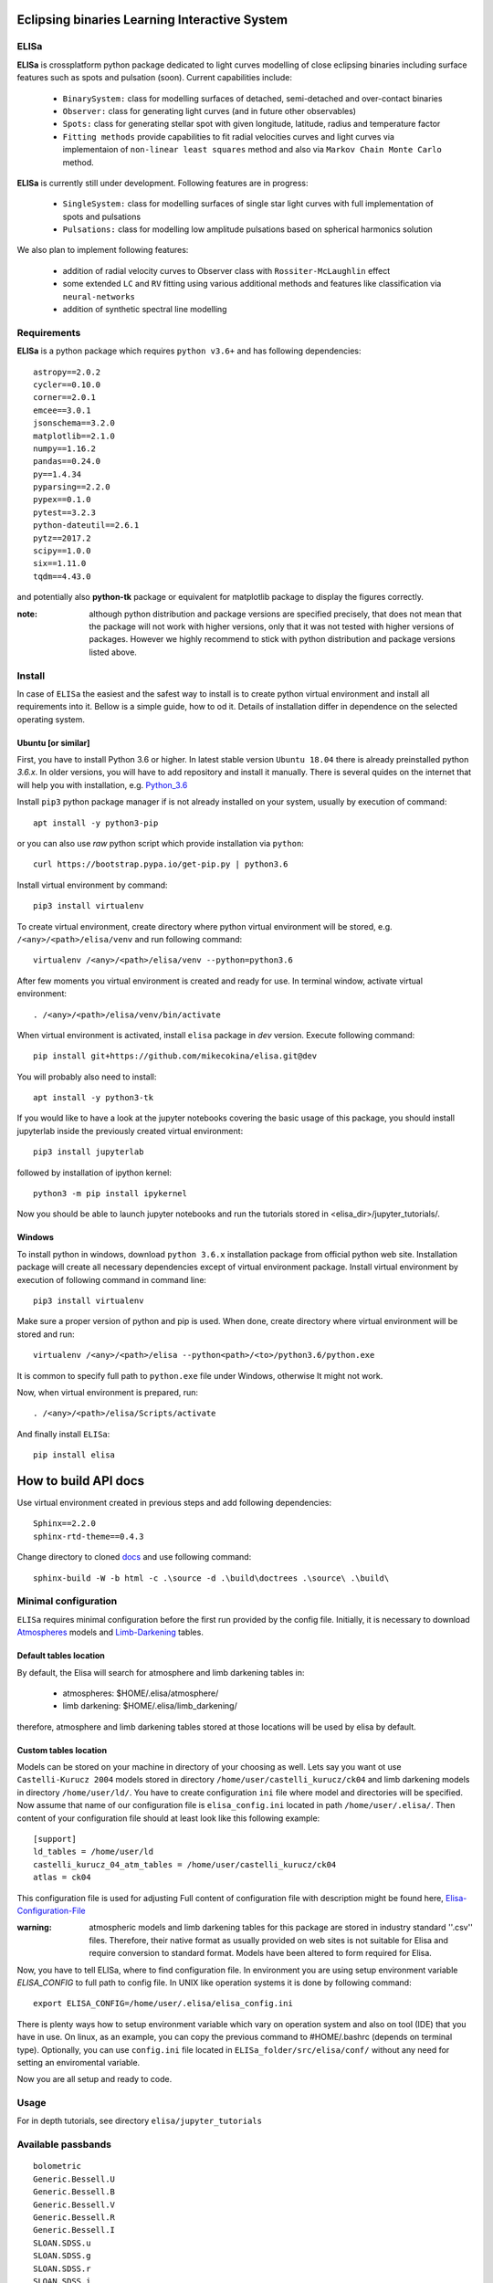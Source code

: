 |Travis build|  |GitHub version|  |Licence GPLv2|

.. |Travis build| image:: https://travis-ci.org/mikecokina/elisa.svg?branch=dev
    :target: https://travis-ci.org/mikecokina/elisa

.. |GitHub version| image:: https://img.shields.io/badge/version-0.3-yellow.svg
   :target: https://github.com/Naereen/StrapDown.js

.. |Licence GPLv2| image:: https://img.shields.io/badge/License-GNU/GPLv2-blue.svg
   :target: https://github.com/Naereen/StrapDown.js

.. _example_scripts: https://github.com/mikecokina/elisa/tree/master/scripts/analytics

Eclipsing binaries Learning Interactive System
==============================================

ELISa
-----

**ELISa** is crossplatform python package dedicated to light curves modelling of close eclipsing binaries including
surface features such as spots and pulsation (soon). Current capabilities include:

    - ``BinarySystem:`` class for modelling surfaces of detached, semi-detached and over-contact binaries
    - ``Observer:`` class for generating light curves (and in future other observables)
    - ``Spots:`` class for generating stellar spot with given longitude, latitude, radius and temperature factor
    - ``Fitting methods`` provide capabilities to fit radial velocities curves and light curves via implementaion of
      ``non-linear least squares`` method and also via ``Markov Chain Monte Carlo`` method.

**ELISa** is currently still under development. Following features are in progress:

    - ``SingleSystem:`` class for modelling surfaces of single star light curves with full implementation of spots and
      pulsations
    - ``Pulsations:`` class for modelling low amplitude pulsations based on spherical harmonics solution

We also plan to implement following features:

    - addition of radial velocity curves to Observer class with ``Rossiter-McLaughlin`` effect
    - some extended ``LC`` and ``RV`` fitting using various additional methods and features like classification via ``neural-networks``
    - addition of synthetic spectral line modelling

Requirements
------------

**ELISa** is a python package which requires ``python v3.6+`` and has following dependencies::

    astropy==2.0.2
    cycler==0.10.0
    corner==2.0.1
    emcee==3.0.1
    jsonschema==3.2.0
    matplotlib==2.1.0
    numpy==1.16.2
    pandas==0.24.0
    py==1.4.34
    pyparsing==2.2.0
    pypex==0.1.0
    pytest==3.2.3
    python-dateutil==2.6.1
    pytz==2017.2
    scipy==1.0.0
    six==1.11.0
    tqdm==4.43.0


and potentially also **python-tk** package or equivalent for matplotlib package to display the figures correctly.

:note: although python distribution and package versions are specified precisely, that does not mean that the package will not work with higher versions, only that it was not tested with higher versions of packages. However we highly recommend to stick with python distribution and package versions listed above.

Install
-------

In case of ``ELISa`` the easiest and the safest way to install is to create python virtual
environment and install all requirements into it. Bellow is a simple guide, how to od it. Details of installation differ
in dependence on the selected operating system.

Ubuntu [or similar]
~~~~~~~~~~~~~~~~~~~

First, you have to install Python 3.6 or higher. In latest stable version ``Ubuntu 18.04`` there is already preinstalled
python `3.6.x`. In older versions, you will have to add repository and install it manually. There is several quides
on the internet that will help you with installation, e.g. Python_3.6_

.. _Python_3.6: http://ubuntuhandbook.org/index.php/2017/07/install-python-3-6-1-in-ubuntu-16-04-lts/

Install ``pip3`` python package manager if is not already installed on your system, usually by execution of command::

    apt install -y python3-pip

or you can also use `raw` python script which provide installation via ``python``::

    curl https://bootstrap.pypa.io/get-pip.py | python3.6

Install virtual environment by command::

    pip3 install virtualenv


To create virtual environment, create directory where python virtual environment will be stored,
e.g. ``/<any>/<path>/elisa/venv``
and run following command::

    virtualenv /<any>/<path>/elisa/venv --python=python3.6

After few moments you virtual environment is created and ready for use. In terminal window, activate virtual
environment::

    . /<any>/<path>/elisa/venv/bin/activate

When virtual environment is activated, install ``elisa`` package in `dev` version. Execute following command::

    pip install git+https://github.com/mikecokina/elisa.git@dev

You will probably also need to install::

    apt install -y python3-tk

If you would like to have a look at the jupyter notebooks covering the basic usage of this package, you should install
jupyterlab inside the previously created virtual environment::

    pip3 install jupyterlab

followed by installation of ipython kernel::

    python3 -m pip install ipykernel

Now you should be able to launch jupyter notebooks and run the tutorials stored in <elisa_dir>/jupyter_tutorials/.


Windows
~~~~~~~

To install python in windows, download ``python 3.6.x`` installation package from official python web site.
Installation package will create all necessary dependencies except of virtual environment package.
Install virtual environment by execution of following command in command line::

    pip3 install virtualenv

Make sure a proper version of  python and pip is used. When done, create directory where virtual environment will be
stored and run::

    virtualenv /<any>/<path>/elisa --python<path>/<to>/python3.6/python.exe

It is common to specify full path to ``python.exe`` file under Windows, otherwise It might not work.

Now, when virtual environment is prepared, run::

    . /<any>/<path>/elisa/Scripts/activate

And finally install ``ELISa``::

    pip install elisa


How to build API docs
=====================

Use virtual environment created in previous steps and add following dependencies::

    Sphinx==2.2.0
    sphinx-rtd-theme==0.4.3

.. _docs: https://github.com/mikecokina/elisa/tree/master/docs

Change directory to cloned docs_ and use following command::

    sphinx-build -W -b html -c .\source -d .\build\doctrees .\source\ .\build\


Minimal configuration
---------------------

``ELISa`` requires minimal configuration before the first run provided by the config file. Initially, it is necessary to
download Atmospheres_ models and Limb-Darkening_ tables.

.. _Atmospheres: https://github.com/mikecokina/elisa/tree/dev/atmosphere
.. _Limb-Darkening: https://github.com/mikecokina/elisa/tree/dev/limbdarkening

Default tables location
~~~~~~~~~~~~~~~~~~~~~~~

By default, the Elisa will search for atmosphere and limb darkening tables in:

 - atmospheres: $HOME/.elisa/atmosphere/
 - limb darkening: $HOME/.elisa/limb_darkening/

therefore, atmosphere and limb darkening tables stored at those locations will be used by elisa by default.

Custom tables location
~~~~~~~~~~~~~~~~~~~~~~~

Models can be stored on your machine in directory of your choosing as well. Lets say you want ot use ``Castelli-Kurucz 2004``
models stored in directory ``/home/user/castelli_kurucz/ck04`` and limb darkening models in directory
``/home/user/ld/``. You have to create configuration ``ini`` file where
model and directories will be specified. Now assume that name of our configuration file is ``elisa_config.ini`` located
in path ``/home/user/.elisa/``. Then content of your configuration file should at least look like this following
example::

    [support]
    ld_tables = /home/user/ld
    castelli_kurucz_04_atm_tables = /home/user/castelli_kurucz/ck04
    atlas = ck04

This configuration file is used for adjusting Full content of configuration file with description might be found here,
Elisa-Configuration-File_

.. _Elisa-Configuration-File: https://github.com/mikecokina/elisa/blob/master/src/elisa/conf/elisa_conf_docs.ini

:warning: atmospheric models and limb darkening tables for this package are stored in industry standard ''.csv'' files.
          Therefore, their native format as usually provided on web sites is not suitable for Elisa and require
          conversion to standard format. Models have been altered to form required for Elisa.

Now, you have to tell ELISa, where to find configuration file. In environment you are using setup environment variable
`ELISA_CONFIG` to full path to config file. In UNIX like operation systems it is done by following command::

    export ELISA_CONFIG=/home/user/.elisa/elisa_config.ini

There is plenty ways how to setup environment variable which vary on operation system and also on tool (IDE)
that you have in use. On linux, as an example, you can copy the previous command to #HOME/.bashrc (depends on terminal
type). Optionally, you can use ``config.ini`` file located in ``ELISa_folder/src/elisa/conf/`` without
any need for setting an enviromental variable.

Now you are all setup and ready to code.


Usage
-------
For in depth tutorials, see directory ``elisa/jupyter_tutorials``


Available passbands
-------------------

::

    bolometric
    Generic.Bessell.U
    Generic.Bessell.B
    Generic.Bessell.V
    Generic.Bessell.R
    Generic.Bessell.I
    SLOAN.SDSS.u
    SLOAN.SDSS.g
    SLOAN.SDSS.r
    SLOAN.SDSS.i
    SLOAN.SDSS.z
    Generic.Stromgren.u
    Generic.Stromgren.v
    Generic.Stromgren.b
    Generic.Stromgren.y
    Kepler
    GaiaDR2


Multiprocessing
---------------

To speedup computation of light curves, paralellization of computations has been implemented. Computation
of light curve points is separated to smaller batches and each batch is evaluated on separated CPU core. Paralellization
necessarily brings some overhead to process and in some cases might cause even slower behavior of application.
It is important to choose wisely when use it espeically in case of circular synchronous orbits which consist of
spot-free components where multiprocessing is usually not as effective.

Down below are shown some result of multiprocessor approach for different binary system types. Absolute time necessary
for calculation of the light curve is highly dependent on the type of the system and hardaware. Therefore we have
normalized the time axis according to maximum value in our datasets.

.. figure:: ./docs/source/_static/readme/detached.circ.sync.svg
  :width: 70%
  :alt: detached.circ.sync.svg
  :align: center

  Paralellization benchmark for ``detached circular synchronous`` star system.

.. figure:: ./docs/source/_static/readme/detached.circ.async.svg
  :width: 70%
  :alt: detached.circ.async.svg
  :align: center

  Paralellization benchmark for ``detached circular asynchronous`` star system.


.. figure:: ./docs/source/_static/readme/detached.ecc.sync.svg
  :width: 70%
  :alt: detached.ecc.sync.svg
  :align: center

  Paralellization benchmark for ``eccentric synchronous`` star system.

:note: outliers in charts are caused by curve symetrization process


Binary Stars Radial Curves Fitting
----------------------------------

`ELISa` is capable to fit radial velocity curves to observed radial velocities.
In current version of `ELISa`, the radial velocity curves are calculated from radial velocities of centre of mass of
primary and secondary component. An example of synthetic radial velocity curve is shown below.

.. image:: ./docs/source/_static/readme/rv_example.svg
  :width: 70%
  :alt: rv_example.svg
  :align: center

This radial velocity curve was obtained on system with following relevant parameters::

    primary mass: 2.0 [Solar mass]
    secondary mass: 1.0 [Solar mass]
    inclination: 85 [degree]
    argument of periastron: 0.0 [degree]
    eccentricity: 0.0 [-]
    period: 4.5 [day]
    gamma: 20000.0 [m/s]

Each fitted parameter has an input form as follows::

    <param>: {
        'value': <float>,
        'fixed': <bool>,
        'min': <float>,
        'max': <float>,
        'constraint': <str> // mutualy inclusive with fixed: True
    }

and require all params from the following list if you would like to try absolute parameters fitting:

    * ``mass`` - mass of primary/secondary component (in Solar masses)
    * ``eccentricity`` - eccentricity of binary system, (0, 1)
    * ``inclination`` - inclination of binary system in `degrees`
    * ``argument_of_periastron`` - argument of periastron in `degrees`
    * ``gamma`` - radial velocity of system center of mass in `m/s`
    * ``period`` - period of binary system (in days), usually fixed parameters
    * ``primary_minimum_time`` - numeric time of primary minimum (ny time units); used when exact period is unknown and fitting is required

or otherwise, in "community approach", you can use instead of ``mass`` and ``inclination`` parameters:

    * ``asini`` - in Solar radii
    * ``mass_ratio`` - mass ratio (M_2/M_1), also known as `q`

There are already specified global minimal and maximal values for parameters, but user is highly encouraged to adjust
parameter boundaries which might work better for the particular case.

Parameter set to be `fixed` will not be fitted and its value will stay fixed during the fitting procedure. User can
also setup `constraint` for any parameter, e.g.::

    'semi_major_axis': {
        'value': 16.515,
        'constraint': '16.515 / sin(radians(system@inclination))'
    },

It is allowed to put bounds (constraints) only on parameter using other free parameters, otherwise the parameter should stay fixed.
For example, it makes no sense to set bound like this::

   {
        ...,
        "primary": {
            "t_eff": {
                'value': 5000.0,
                'fixed': True
            },
            ...
        },
        "secondary": {
            "t_eff": {
                'value': 10000.0,
                'constraint': '{primary@t_eff * 0.5}'
            },
            ...
        }
    }

because you're already aware of value ``primary@t_eff``.


Elisa currently implements two fitting approaches, first is based on non-linear least squares method
and second is based on `Markov Chain Monte Carlo` (MCMC) methd.

Reading data output of MCMC requires an experience with MCMC since output is not simple dictionary but
a descriptive set of parameters progress during evaluation of method.

Demonstrated result of fitting of radial velocities might seen like following

.. image:: ./docs/source/_static/readme/rv_fit.svg
  :width: 70%
  :alt: rv_fit.svg
  :align: center

.. image:: ./docs/source/_static/readme/mcmc_rv_corner.svg
  :width: 95%
  :alt: mcmc_rv_corner.svg
  :align: center


An example scripts can be found in example_scripts_


Binary Stars Radial Curves Fitting - No Ephemeris
-------------------------------------------------

In case we do not have enough information / measurements and we are not able determine ephemeris with
desired accuracy, analytics modules of elisa are capable to handle such situation and gives you tools to fit
period and primary minimum time as unknown parameters. In such case, `xs` values has to be supplied in form::

    {
        "primary": [jd0, jd1, ..., jdn],
        "secondary": [jd0, jd1, ..., jdn],
    }

Based on primiary minimum time and period adjusted in fitting proces, JD times are transformed to phases within process
itself.

:warning: make sure you have reasonable boundaries set for `primary_minimum_time` and `period`

Corner plot of `mcmc` result for such approach is in figure bellow

.. image:: ./docs/source/_static/readme/ mcmc_rv_corner_noperiod.svg
  :width: 95%
  :alt: mcmc_rv_corner_noperiod.svg
  :align: center

An example scripts can be found in example_scripts_


Binary Stars Light Curves Fitting
---------------------------------

Package `elisa` currently implements two approaches that provides very basic capability to fit light curves to
observed photometric data. First method is standard approach which use `non-linear least squares` method algorithm and
second approach uses Markov Chain Monte Carlo (`MCMC`) method.

Following chapter is supposed to give you brief information about capabilities provided by `elisa`.
Lets assume that we have a given light curve like shown below generated on parameters::

    {
        "system": {
            'mass_ratio': 0.5,
            'semi_major_axis': 16.54321389,
            'inclination': 85.0,
            'eccentricity': 0.0,
            'period': 4.5
        },
        "primary": {
            't_eff': 8000.0,
            'surface_potential': 4.0,
            'beta': 0.32,
            'albedo': 0.6,
        },
        "secondary": {
            't_eff': 8000.0,
            'surface_potential': 4.0,
            'beta': 0.32,
            'albedo': 0.6,
        }
    }


.. image:: ./docs/source/_static/readme/lc_example.svg
  :width: 70%
  :alt: lc_example.svg
  :align: center


It is up to the user what methods choose to use (mcmc or least_squares). In both cases, fitting requires provide
morphology estimation. In case of over-contact morphology, fitting module keeps surface potential of both binary
components constrained to the same value.

:warning: Non-linear least squares method used in such complex problem as fitting light
          curves of eclipsing binaries, might be insuficient in case of initial parametres being
          too far from real values and also too broad fitting boundaries.


First, you should solve radial velocities if available and fix parametres in light curve fitting. Since we were able
to obtain some basic information about our system, we should fix or efficiently truncate boundaries
for following parameters::

    "system": {
        ...,
        "asini": 16.515,
        "mass_ratio": "0.5",
        "eccentricity": "0.0",
        "argument_of_periastron": 0.0
    }


.. _Ballesteros: https://arxiv.org/pdf/1201.1809.pdf

We can also estimate surface temperature of primary component via formula implemented in `elisa` package.

.. code:: python

    from elisa.analytics import bvi
    b_v = bvi.pogsons_formula(lc['Generic.Bessell.B'][55], lc['Generic.Bessell.V'][55])
    bvi.elisa_bv_temperature(b_v)

This approach give us value ~ 8307K.

:note: index `55` is used because we know that such index will give as flux on photometric phase :math:`\Phi=0.5`,
       where we eliminte impact of secondary component to result of primary component temperature.

:note: we recommend you to set boundaries for temperature obtained from `bvi` module at least in range +/-500K.

:warning: Use this feature only in case when you are sure about curves offsets to each other.

Visualization of fit is

.. image:: ./docs/source/_static/readme/lc_fit.svg
  :width: 70%
  :alt: lc_fit.svg
  :align: center

``Elisa`` also provides lightcurve fitting method based on `Markov Chain Monte Carlo`. Read data output requires
the same level of knowledge as in case of radial velocities fitting.

Corner plot of `mcmc` result for such approach is in figure bellow

.. image:: ./docs/source/_static/readme/mcmc_lc_corner.svg
  :width: 95%
  :alt: mcmc_lc_corner.svg
  :align: center

All example scripts can be found in example_scripts_
